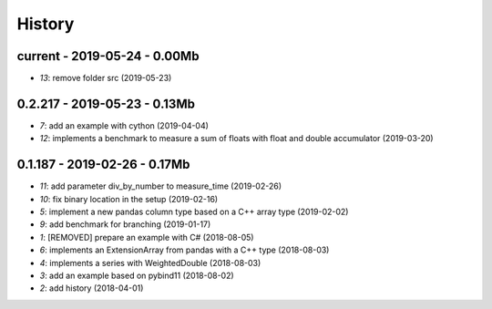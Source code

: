 
.. _l-HISTORY:

=======
History
=======

current - 2019-05-24 - 0.00Mb
=============================

* `13`: remove folder src (2019-05-23)

0.2.217 - 2019-05-23 - 0.13Mb
=============================

* `7`: add an example with cython (2019-04-04)
* `12`: implements a benchmark to measure a sum of floats with float and double accumulator (2019-03-20)

0.1.187 - 2019-02-26 - 0.17Mb
=============================

* `11`: add parameter div_by_number to measure_time (2019-02-26)
* `10`: fix binary location in the setup (2019-02-16)
* `5`: implement a new pandas column type based on a C++ array type (2019-02-02)
* `9`: add benchmark for branching (2019-01-17)
* `1`: [REMOVED] prepare an example with C# (2018-08-05)
* `6`: implements an ExtensionArray from pandas with a C++ type (2018-08-03)
* `4`: implements a series with WeightedDouble (2018-08-03)
* `3`: add an example based on pybind11 (2018-08-02)
* `2`: add history (2018-04-01)
